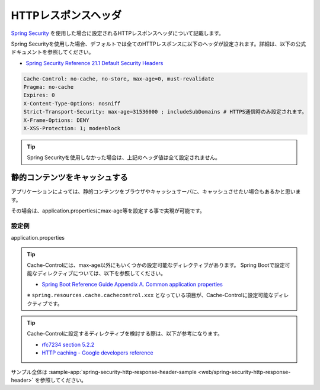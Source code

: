 HTTPレスポンスヘッダ
====================================================
`Spring Security <https://docs.spring.io/spring-security/site/docs/current/reference/html/>`_ を使用した場合に設定されるHTTPレスポンスヘッダについて記載します。

Spring Securityを使用した場合、デフォルトでは全てのHTTPレスポンスに以下のヘッダが設定されます。詳細は、以下の公式ドキュメントを参照してください。

* `Spring Security Reference 21.1 Default Security Headers <https://docs.spring.io/spring-security/site/docs/current/reference/html/headers.html#default-security-headers>`_

.. code-block:: YAML

   Cache-Control: no-cache, no-store, max-age=0, must-revalidate
   Pragma: no-cache
   Expires: 0
   X-Content-Type-Options: nosniff
   Strict-Transport-Security: max-age=31536000 ; includeSubDomains # HTTPS通信時のみ設定されます。
   X-Frame-Options: DENY
   X-XSS-Protection: 1; mode=block


.. tip::

  Spring Securityを使用しなかった場合は、上記のヘッダ値は全て設定されません。


静的コンテンツをキャッシュする
-------------------------------------------------
アプリケーションによっては、静的コンテンツをブラウザやキャッシュサーバに、キャッシュさせたい場合もあるかと思います。

その場合は、application.propertiesにmax-age等を設定する事で実現が可能です。

設定例
^^^^^^^^^^^^^^^^^^^^^^^^^^^^^^^^^^^^^^^^^^^^^^^^^
application.properties
  .. literalinclude:: ../../../samples/web/spring-security-http-response-header/src/main/resources/application.properties
     :language: properties
     :start-after: example-start
     :end-before: example-end


.. tip::

  Cache-Controlには、max-age以外にもいくつかの設定可能なディレクティブがあります。
  Spring Bootで設定可能なディレクティブについては、以下を参照してください。

  * `Spring Boot Reference Guide Appendix A. Common application properties <https://docs.spring.io/spring-boot/docs/current-SNAPSHOT/reference/htmlsingle/#common-application-properties>`_

  ※ ``spring.resources.cache.cachecontrol.xxx`` となっている項目が、Cache-Controlに設定可能なディレクティブです。

.. tip::

  Cache-Controlに設定するディレクティブを検討する際は、以下が参考になります。

  * `rfc7234 section 5.2.2 <https://tools.ietf.org/html/rfc7234#section-5.2.2>`_
  * `HTTP caching - Google developers reference <https://developers.google.com/web/fundamentals/performance/optimizing-content-efficiency/http-caching>`_

サンプル全体は :sample-app:`spring-security-http-response-header-sample <web/spring-security-http-response-header>` を参照してください。
